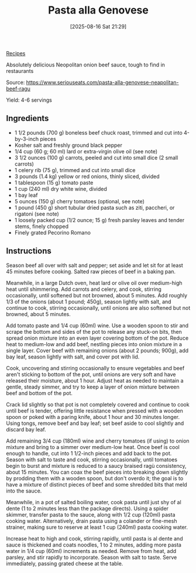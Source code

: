 :PROPERTIES:
:ID:       ea541a65-bfd9-47e2-afb8-96995c42c858
:END:
#+date: [2025-08-16 Sat 21:29]
#+hugo_lastmod: [2025-08-16 Sat 21:29]
#+title: Pasta alla Genovese
#+filetags: :italian:

[[id:3a1caf2c-7854-4cf0-bb11-bb7806618c36][Recipes]]

Absolutely delicious Neopolitan onion beef sauce, tough to find in restaurants 

Source: https://www.seriouseats.com/pasta-alla-genovese-neapolitan-beef-ragu

Yield: 4-6 servings

** Ingredients

 * 1 1/2 pounds (700 g) boneless beef chuck roast, trimmed and cut into 4-by-3-inch pieces
 * Kosher salt and freshly ground black pepper
 * 1/4 cup (60 g; 60 ml) lard or extra-virgin olive oil (see note)
 * 3 1/2 ounces (100 g) carrots, peeled and cut into small dice (2 small carrots)
 * 1 celery rib (75 g), trimmed and cut into small dice
 * 3 pounds (1.4 kg) yellow or red onions, thinly sliced, divided
 * 1 tablespoon (15 g) tomato paste
 * 1 cup (240 ml) dry white wine, divided
 * 1 bay leaf
 * 5 ounces (150 g) cherry tomatoes (optional, see note)
 * 1 pound (450 g) short tubular dried pasta such as ziti, paccheri, or rigatoni (see note)
 * 1 loosely packed cup (1/2 ounce; 15 g) fresh parsley leaves and tender stems, finely chopped
 * Finely grated Pecorino Romano

** Instructions

Season beef all over with salt and pepper; set aside and let sit for at
least 45 minutes before cooking.  Salted raw pieces of beef in a baking pan.

Meanwhile, in a large Dutch oven, heat lard or olive oil over medium-high
heat until shimmering. Add carrots and celery, and cook, stirring
occasionally, until softened but not browned, about 5 minutes. Add roughly
1/3 of the onions (about 1 pound; 450g), season lightly with salt, and
continue to cook, stirring occasionally, until onions are also softened but
not browned, about 5 minutes.

Add tomato paste and 1/4 cup (60ml) wine. Use a wooden spoon to stir and
scrape the bottom and sides of the pot to release any stuck-on bits, then
spread onion mixture into an even layer covering bottom of the pot. Reduce
heat to medium-low and add beef, nestling pieces into onion mixture in a
single layer. Cover beef with remaining onions (about 2 pounds; 900g), add
bay leaf, season lightly with salt, and cover pot with lid.

Cook, uncovering and stirring occasionally to ensure vegetables and beef
aren't sticking to bottom of the pot, until onions are very soft and have
released their moisture, about 1 hour. Adjust heat as needed to maintain a
gentle, steady simmer, and try to keep a layer of onion mixture between beef
and bottom of the pot.

Crack lid slightly so that pot is not completely covered and continue to
cook until beef is tender, offering little resistance when pressed with a
wooden spoon or poked with a paring knife, about 1 hour and 30 minutes
longer. Using tongs, remove beef and bay leaf; set beef aside to cool
slightly and discard bay leaf.

Add remaining 3/4 cup (180ml) wine and cherry tomatoes (if using) to onion
mixture and bring to a simmer over medium-low heat. Once beef is cool enough
to handle, cut into 1 1/2-inch pieces and add back to the pot. Season with
salt to taste and cook, stirring occasionally, until tomatoes begin to burst
and mixture is reduced to a saucy braised ragù consistency, about 15
minutes. You can coax the beef pieces into breaking down slightly by
prodding them with a wooden spoon, but don't overdo it; the goal is to have
a mixture of distinct pieces of beef and some shredded bits that meld into
the sauce.

Meanwhile, in a pot of salted boiling water, cook pasta until just shy of al
dente (1 to 2 minutes less than the package directs). Using a spider
skimmer, transfer pasta to the sauce, along with 1/2 cup (120ml) pasta
cooking water. Alternatively, drain pasta using a colander or fine-mesh
strainer, making sure to reserve at least 1 cup (240ml) pasta cooking water.

Increase heat to high and cook, stirring rapidly, until pasta is al dente
and sauce is thickened and coats noodles, 1 to 2 minutes, adding more pasta
water in 1/4 cup (60ml) increments as needed. Remove from heat, add parsley,
and stir rapidly to incorporate. Season with salt to taste. Serve
immediately, passing grated cheese at the table.
